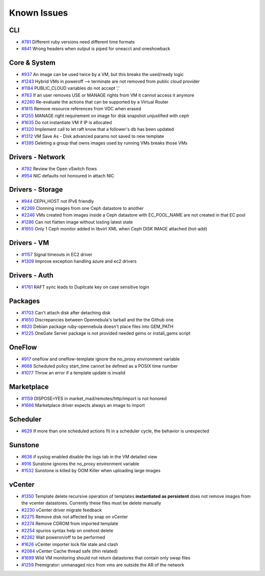.. _known_issues:

================================================================================
Known Issues
================================================================================

CLI
================================================================================

* `#781 <https://github.com/OpenNebula/one/issues/781>`_ Different ruby versions need different time formats
* `#841 <https://github.com/OpenNebula/one/issues/841>`_ Wrong headers when output is piped for oneacct and oneshowback

Core & System
================================================================================

* `#937 <https://github.com/OpenNebula/one/issues/937>`_ An image can be used twice by a VM, but this breaks the used/ready logic
* `#1243 <https://github.com/OpenNebula/one/issues/1243>`_ Hybrid VMs in poweroff --> terminate are not removed from public cloud provider
* `#1184 <https://github.com/OpenNebula/one/issues/1184>`_ PUBLIC_CLOUD variables do not accept ','
* `#763 <https://github.com/OpenNebula/one/issues/763>`_ If an user removes USE or MANAGE rights from VM it cannot access it anymore
* `#2260 <https://github.com/OpenNebula/one/issues/2260>`_ Re-evaluate the actions that can be supported by a Virtual Router
* `#1815 <https://github.com/OpenNebula/one/issues/1815>`_ Remove resource references from VDC when erased
* `#1255 <https://github.com/OpenNebula/one/issues/1255>`_ MANAGE right requirement on image for disk snapshot unjustified with ceph
* `#1635 <https://github.com/OpenNebula/one/issues/1635>`_ Do not instantiate VM if IP is allocated
* `#1320 <https://github.com/OpenNebula/one/issues/1320>`_ Implement call to let raft know that a follower's db has been updated
* `#1312 <https://github.com/OpenNebula/one/issues/1312>`_ VM Save As - Disk advanced params not saved to new template
* `#1395 <https://github.com/OpenNebula/one/issues/1395>`_ Deleting a group that owns images used by running VMs breaks those VMs

Drivers - Network
================================================================================

* `#792 <https://github.com/OpenNebula/one/issues/792>`_ Review the Open vSwitch flows
* `#954 <https://github.com/OpenNebula/one/issues/954>`_ NIC defaults not honoured in attach NIC

Drivers - Storage
================================================================================

* `#944 <https://github.com/OpenNebula/one/issues/944>`_ CEPH_HOST not IPv6 friendly
* `#2269 <https://github.com/OpenNebula/one/issues/2269>`_ Clonning images from one Ceph datastore to another
* `#2246 <https://github.com/OpenNebula/one/issues/2246>`_ VMs created from images inside a Ceph datastore with EC_POOL_NAME are not created in that EC pool
* `#1286 <https://github.com/OpenNebula/one/issues/1286>`_ Can not flatten image without losting latest state
* `#1955 <https://github.com/OpenNebula/one/issues/1955>`_ Only 1 Ceph monitor added in libvirt XML when Ceph DISK IMAGE attached (hot-add)

Drivers - VM
================================================================================

* `#1157 <https://github.com/OpenNebula/one/issues/1157>`_ Signal timeouts in EC2 driver
* `#1309 <https://github.com/OpenNebula/one/issues/1309>`_ Improve exception handling azure and ec2 drivers

Drivers - Auth
================================================================================

* `#1761 <https://github.com/OpenNebula/one/issues/1761>`_ RAFT sync leads to Duplicate key on case sensitive login

Packages
================================================================================

* `#1703 <https://github.com/OpenNebula/one/issues/1703>`_ Can't attach disk after detaching disk
* `#1650 <https://github.com/OpenNebula/one/issues/1650>`_ Discrepancies between Opennebula's tarball and the the Github one
* `#820 <https://github.com/OpenNebula/one/issues/820>`_ Debian package ruby-opennebula doesn't place files into GEM_PATH
* `#1225 <https://github.com/OpenNebula/one/issues/1225>`_ OneGate Server package is not provided needed gems or install_gems script

OneFlow
================================================================================

* `#917 <https://github.com/OpenNebula/one/issues/917>`_ oneflow and oneflow-template ignore the no_proxy environment variable
* `#668 <https://github.com/OpenNebula/one/issues/668>`_ Scheduled policy start_time cannot be defined as a POSIX time number
* `#1077 <https://github.com/OpenNebula/one/issues/1077>`_ Throw an error if a template update is invalid

Marketplace
================================================================================

* `#1159 <https://github.com/OpenNebula/one/issues/1159>`_ DISPOSE=YES in market_mad/remotes/http/import is not honored
* `#1666 <https://github.com/OpenNebula/one/issues/1666>`_ Marketplace driver expects always an image to import

Scheduler
================================================================================

* `#629 <https://github.com/OpenNebula/one/issues/629>`_ If more than one scheduled actions fit in a scheduler cycle, the behavior is unexpected

Sunstone
================================================================================

* `#636 <https://github.com/OpenNebula/one/issues/636>`_ if syslog enabled disable the logs tab in the VM detailed view
* `#916 <https://github.com/OpenNebula/one/issues/916>`_ Sunstone ignores the no_proxy environment variable
* `#1532 <https://github.com/OpenNebula/one/issues/1532>`_ Sunstone is killed by OOM Killer when uploading large images

vCenter
================================================================================

* `#1350 <https://github.com/OpenNebula/one/issues/1350>`_ Template delete recursive operation of templates **instantiated as persistent** does not remove images from the vcenter datastores. Currently these files must be delete manually
* `#2230 <https://github.com/OpenNebula/one/issues/2230>`_ vCenter driver migrate feedback
* `#2275 <https://github.com/OpenNebula/one/issues/2275>`_ Remove disk not affected by snap on vCenter
* `#2274 <https://github.com/OpenNebula/one/issues/2274>`_ Remove CDROM from imported template
* `#2254 <https://github.com/OpenNebula/one/issues/2254>`_ spurios syntax help on onehost delete
* `#2262 <https://github.com/OpenNebula/one/issues/2262>`_ Wait poweron/off to be performed
* `#1626 <https://github.com/OpenNebula/one/issues/1626>`_ vCenter importer lock file stale and clash
* `#2084 <https://github.com/OpenNebula/one/issues/2084>`_ vCenter Cache thread safe (thin related)
* `#1699 <https://github.com/OpenNebula/one/issues/1699>`_ Wild VM monitoring should not return datastores that contain only swap files
* `#1259 <https://github.com/OpenNebula/one/issues/1259>`_ Premigrator: unmanaged nics from vms are outside the AR of the network